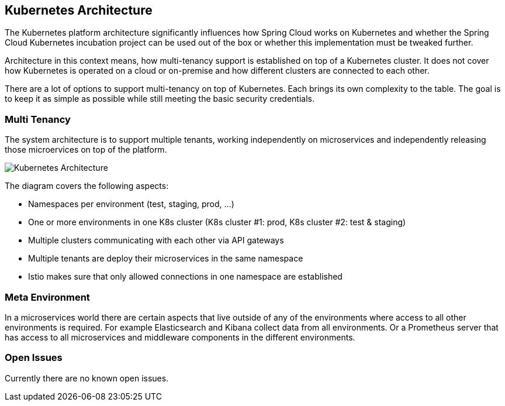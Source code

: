 == Kubernetes Architecture
ifndef::imagesdir[:imagesdir: images]

The Kubernetes platform architecture significantly influences how Spring Cloud works on Kubernetes and whether
the Spring Cloud Kubernetes incubation project can be used out of the box or whether this implementation must be
tweaked further.

Architecture in this context means, how multi-tenancy support is established on top of a Kubernetes cluster.
It does not cover how Kubernetes is operated on a cloud or on-premise and how different clusters are connected to
each other.

There are a lot of options to support multi-tenancy on top of Kubernetes. Each brings its own complexity to the table.
The goal is to keep it as simple as possible while still meeting the basic security credentials.

=== Multi Tenancy
The system architecture is to support multiple tenants, working independently on microservices and independently
releasing those microervices on top of the platform.

image::K8sArchitecture.png[Kubernetes Architecture]

The diagram covers the following aspects:

* Namespaces per environment (test, staging, prod, ...)
* One or more environments in one K8s cluster (K8s cluster #1: prod, K8s cluster #2: test & staging)
* Multiple clusters communicating with each other via API gateways
* Multiple tenants are deploy their microservices in the same namespace
* Istio makes sure that only allowed connections in one namespace are established

=== Meta Environment
In a microservices world there are certain aspects that live outside of any of the environments where access to
all other environments is required. For example Elasticsearch and Kibana collect data from all environments.
Or a Prometheus server that has access to all microservices and middleware components in the different environments.

=== Open Issues
Currently there are no known open issues.
